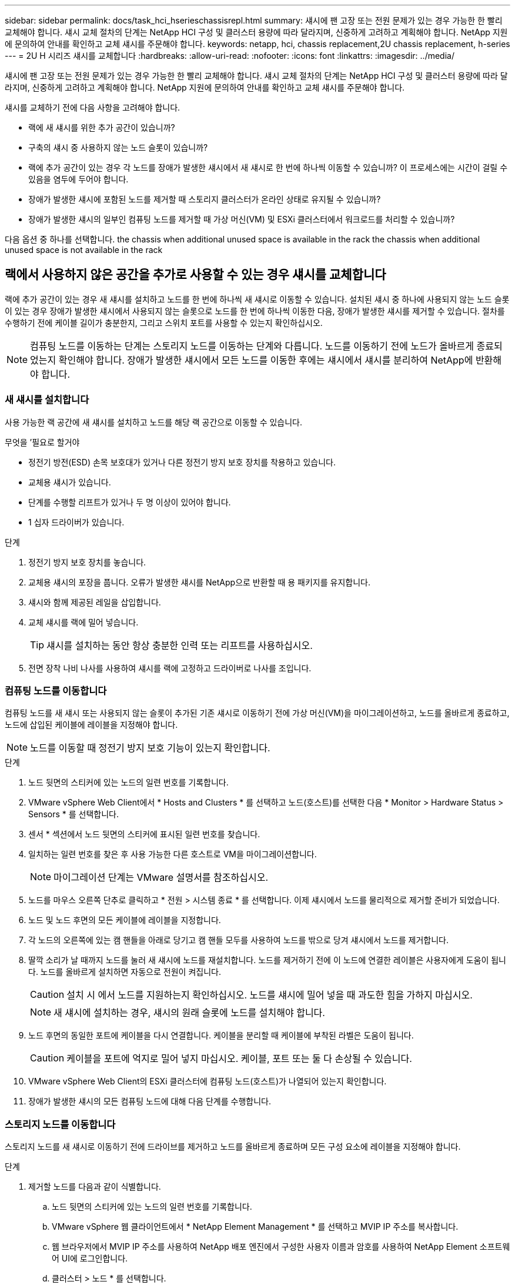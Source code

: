---
sidebar: sidebar 
permalink: docs/task_hci_hserieschassisrepl.html 
summary: 섀시에 팬 고장 또는 전원 문제가 있는 경우 가능한 한 빨리 교체해야 합니다. 섀시 교체 절차의 단계는 NetApp HCI 구성 및 클러스터 용량에 따라 달라지며, 신중하게 고려하고 계획해야 합니다. NetApp 지원에 문의하여 안내를 확인하고 교체 섀시를 주문해야 합니다. 
keywords: netapp, hci, chassis replacement,2U chassis replacement, h-series 
---
= 2U H 시리즈 섀시를 교체합니다
:hardbreaks:
:allow-uri-read: 
:nofooter: 
:icons: font
:linkattrs: 
:imagesdir: ../media/


[role="lead"]
섀시에 팬 고장 또는 전원 문제가 있는 경우 가능한 한 빨리 교체해야 합니다. 섀시 교체 절차의 단계는 NetApp HCI 구성 및 클러스터 용량에 따라 달라지며, 신중하게 고려하고 계획해야 합니다. NetApp 지원에 문의하여 안내를 확인하고 교체 섀시를 주문해야 합니다.

섀시를 교체하기 전에 다음 사항을 고려해야 합니다.

* 랙에 새 섀시를 위한 추가 공간이 있습니까?
* 구축의 섀시 중 사용하지 않는 노드 슬롯이 있습니까?
* 랙에 추가 공간이 있는 경우 각 노드를 장애가 발생한 섀시에서 새 섀시로 한 번에 하나씩 이동할 수 있습니까? 이 프로세스에는 시간이 걸릴 수 있음을 염두에 두어야 합니다.
* 장애가 발생한 섀시에 포함된 노드를 제거할 때 스토리지 클러스터가 온라인 상태로 유지될 수 있습니까?
* 장애가 발생한 섀시의 일부인 컴퓨팅 노드를 제거할 때 가상 머신(VM) 및 ESXi 클러스터에서 워크로드를 처리할 수 있습니까?


다음 옵션 중 하나를 선택합니다. the chassis when additional unused space is available in the rack
 the chassis when additional unused space is not available in the rack



== 랙에서 사용하지 않은 공간을 추가로 사용할 수 있는 경우 섀시를 교체합니다

랙에 추가 공간이 있는 경우 새 섀시를 설치하고 노드를 한 번에 하나씩 새 섀시로 이동할 수 있습니다. 설치된 섀시 중 하나에 사용되지 않는 노드 슬롯이 있는 경우 장애가 발생한 섀시에서 사용되지 않는 슬롯으로 노드를 한 번에 하나씩 이동한 다음, 장애가 발생한 섀시를 제거할 수 있습니다. 절차를 수행하기 전에 케이블 길이가 충분한지, 그리고 스위치 포트를 사용할 수 있는지 확인하십시오.


NOTE: 컴퓨팅 노드를 이동하는 단계는 스토리지 노드를 이동하는 단계와 다릅니다. 노드를 이동하기 전에 노드가 올바르게 종료되었는지 확인해야 합니다. 장애가 발생한 섀시에서 모든 노드를 이동한 후에는 섀시에서 섀시를 분리하여 NetApp에 반환해야 합니다.



=== 새 섀시를 설치합니다

사용 가능한 랙 공간에 새 섀시를 설치하고 노드를 해당 랙 공간으로 이동할 수 있습니다.

.무엇을 &#8217;필요로 할거야
* 정전기 방전(ESD) 손목 보호대가 있거나 다른 정전기 방지 보호 장치를 착용하고 있습니다.
* 교체용 섀시가 있습니다.
* 단계를 수행할 리프트가 있거나 두 명 이상이 있어야 합니다.
* 1 십자 드라이버가 있습니다.


.단계
. 정전기 방지 보호 장치를 놓습니다.
. 교체용 섀시의 포장을 풉니다. 오류가 발생한 섀시를 NetApp으로 반환할 때 용 패키지를 유지합니다.
. 섀시와 함께 제공된 레일을 삽입합니다.
. 교체 섀시를 랙에 밀어 넣습니다.
+

TIP: 섀시를 설치하는 동안 항상 충분한 인력 또는 리프트를 사용하십시오.

. 전면 장착 나비 나사를 사용하여 섀시를 랙에 고정하고 드라이버로 나사를 조입니다.




=== 컴퓨팅 노드를 이동합니다

컴퓨팅 노드를 새 섀시 또는 사용되지 않는 슬롯이 추가된 기존 섀시로 이동하기 전에 가상 머신(VM)을 마이그레이션하고, 노드를 올바르게 종료하고, 노드에 삽입된 케이블에 레이블을 지정해야 합니다.


NOTE: 노드를 이동할 때 정전기 방지 보호 기능이 있는지 확인합니다.

.단계
. 노드 뒷면의 스티커에 있는 노드의 일련 번호를 기록합니다.
. VMware vSphere Web Client에서 * Hosts and Clusters * 를 선택하고 노드(호스트)를 선택한 다음 * Monitor > Hardware Status > Sensors * 를 선택합니다.
. 센서 * 섹션에서 노드 뒷면의 스티커에 표시된 일련 번호를 찾습니다.
. 일치하는 일련 번호를 찾은 후 사용 가능한 다른 호스트로 VM을 마이그레이션합니다.
+

NOTE: 마이그레이션 단계는 VMware 설명서를 참조하십시오.

. 노드를 마우스 오른쪽 단추로 클릭하고 * 전원 > 시스템 종료 * 를 선택합니다. 이제 섀시에서 노드를 물리적으로 제거할 준비가 되었습니다.
. 노드 및 노드 후면의 모든 케이블에 레이블을 지정합니다.
. 각 노드의 오른쪽에 있는 캠 핸들을 아래로 당기고 캠 핸들 모두를 사용하여 노드를 밖으로 당겨 섀시에서 노드를 제거합니다.
. 딸깍 소리가 날 때까지 노드를 눌러 새 섀시에 노드를 재설치합니다. 노드를 제거하기 전에 이 노드에 연결한 레이블은 사용자에게 도움이 됩니다. 노드를 올바르게 설치하면 자동으로 전원이 켜집니다.
+

CAUTION: 설치 시 에서 노드를 지원하는지 확인하십시오. 노드를 섀시에 밀어 넣을 때 과도한 힘을 가하지 마십시오.

+

NOTE: 새 섀시에 설치하는 경우, 섀시의 원래 슬롯에 노드를 설치해야 합니다.

. 노드 후면의 동일한 포트에 케이블을 다시 연결합니다. 케이블을 분리할 때 케이블에 부착된 라벨은 도움이 됩니다.
+

CAUTION: 케이블을 포트에 억지로 밀어 넣지 마십시오. 케이블, 포트 또는 둘 다 손상될 수 있습니다.

. VMware vSphere Web Client의 ESXi 클러스터에 컴퓨팅 노드(호스트)가 나열되어 있는지 확인합니다.
. 장애가 발생한 섀시의 모든 컴퓨팅 노드에 대해 다음 단계를 수행합니다.




=== 스토리지 노드를 이동합니다

스토리지 노드를 새 섀시로 이동하기 전에 드라이브를 제거하고 노드를 올바르게 종료하며 모든 구성 요소에 레이블을 지정해야 합니다.

.단계
. 제거할 노드를 다음과 같이 식별합니다.
+
.. 노드 뒷면의 스티커에 있는 노드의 일련 번호를 기록합니다.
.. VMware vSphere 웹 클라이언트에서 * NetApp Element Management * 를 선택하고 MVIP IP 주소를 복사합니다.
.. 웹 브라우저에서 MVIP IP 주소를 사용하여 NetApp 배포 엔진에서 구성한 사용자 이름과 암호를 사용하여 NetApp Element 소프트웨어 UI에 로그인합니다.
.. 클러스터 > 노드 * 를 선택합니다.
.. 아래에 기록한 일련 번호를 나열된 일련 번호(서비스 태그)와 연결하십시오.
.. 노드의 노드 ID를 기록합니다.


. 노드를 식별한 후 ' wget--no-check-certificate -q--user=<user>--password=<pass>- O--post-data' {"method":"MovemariPriesAwayFromNode", "nodeams":{"nodeid":{"NODEID}' API 호출을 사용하여 노드에서 iSCSI 세션을 이동합니다. https://<MVIP>/json-rpc/8.0`[]MVIP는 MVIP IP 주소이고, NODEID는 노드 ID이고, NetApp HCI를 설정할 때 NetApp 배포 엔진에서 구성한 사용자 이름이며, PASS는 NetApp HCI를 설정할 때 NetApp 배포 엔진에서 구성한 암호입니다.
. Cluster > Drives * 를 선택하여 노드와 연결된 드라이브를 제거합니다.
+

NOTE: 노드를 제거하기 전에 제거한 드라이브가 사용 가능한 것으로 표시될 때까지 기다려야 합니다.

. 클러스터 > 노드 > 작업 > 제거 * 를 선택하여 노드를 제거합니다.
. 다음 API 호출을 사용하여 노드를 종료합니다. '<wget--no-check-certificate-q--user=<user>--password=<pass>-O--post-data' {"method":"shutdown", "params":{"halt","nodes":[<NODEID>]}' https://<MVIP>/json-rpc/8.0`[]MVIP는 MVIP IP 주소이고, NODEID는 노드 ID이고, NetApp HCI를 설정할 때 NetApp 배포 엔진에서 구성한 사용자 이름이며, PASS는 NetApp HCI를 설정할 때 NetApp 배포 엔진에서 구성한 암호입니다. 노드가 종료되면 섀시에서 물리적으로 제거할 준비가 된 것입니다.
. 다음과 같이 섀시 노드에서 드라이브를 분리합니다.
+
.. 베젤을 분리합니다.
.. 드라이브에 레이블을 지정합니다.
.. 캠 핸들을 열고 양손으로 조심스럽게 각 드라이브를 밖으로 밀어냅니다.
.. 드라이브를 정전기 방지 표면에 놓습니다.


. 다음과 같이 섀시에서 노드를 분리합니다.
+
.. 연결된 노드 및 케이블에 레이블을 지정합니다.
.. 각 노드의 오른쪽에 있는 캠 핸들을 아래로 당기고 양쪽 캠 핸들을 사용하여 노드를 밖으로 당깁니다.


. 딸깍 소리가 날 때까지 노드를 밀어 넣어 섀시에 노드를 다시 설치합니다. 노드를 제거하기 전에 이 노드에 연결한 레이블은 사용자에게 도움이 됩니다.
+

CAUTION: 설치 시 에서 노드를 지원하는지 확인하십시오. 노드를 섀시에 밀어 넣을 때 과도한 힘을 가하지 마십시오.

+

NOTE: 새 섀시에 설치하는 경우, 섀시의 원래 슬롯에 노드를 설치해야 합니다.

. 딸깍 소리가 날 때까지 각 드라이브의 캠 핸들을 눌러 노드의 각 슬롯에 드라이브를 설치합니다.
. 노드 후면의 동일한 포트에 케이블을 다시 연결합니다. 케이블을 분리할 때 케이블에 부착한 라벨은 도움이 될 것입니다.
+

CAUTION: 케이블을 포트에 억지로 밀어 넣지 마십시오. 케이블, 포트 또는 둘 다 손상될 수 있습니다.

. 노드 전원이 켜진 후 노드를 클러스터에 추가합니다.
+

NOTE: 노드가 추가되고 * 노드 > 활성 * 에 표시되는 데 최대 2분이 걸릴 수 있습니다.

. 드라이브를 추가합니다.
. 섀시의 모든 스토리지 노드에 대해 다음 단계를 수행합니다.




== 사용하지 않는 추가 공간을 랙에 사용할 수 없는 경우 섀시를 교체합니다

랙에 추가 공간이 없고 구축에 사용되지 않는 노드 슬롯이 없는 경우 교체 절차를 수행하기 전에 온라인 상태를 유지할 수 있는 항목을 결정해야 합니다.

섀시를 교체하기 전에 다음 사항을 고려해야 합니다.

* 장애가 발생한 섀시에 스토리지 노드가 없는 상태에서 스토리지 클러스터를 온라인 상태로 유지할 수 있습니까? 대답이 '아니오'인 경우, NetApp HCI 구축 시 모든 노드(컴퓨팅 및 스토리지)를 종료해야 합니다. 예라고 대답한 경우 오류가 발생한 섀시의 스토리지 노드만 종료할 수 있습니다.
* 장애가 발생한 섀시에 컴퓨팅 노드가 없어도 VM 및 ESXi 클러스터가 온라인 상태를 유지할 수 있습니까? 대답이 '아니오'이면 오류가 발생한 섀시에서 컴퓨팅 노드를 종료할 수 있도록 적절한 VM을 종료하거나 마이그레이션해야 합니다. 예라고 대답한 경우 오류가 발생한 섀시의 컴퓨팅 노드만 종료할 수 있습니다.




=== 컴퓨팅 노드를 종료합니다

컴퓨팅 노드를 새 섀시로 이동하기 전에 VM을 마이그레이션하고 올바르게 종료한 다음 노드에 삽입된 케이블에 레이블을 지정해야 합니다.

.단계
. 노드 뒷면의 스티커에 있는 노드의 일련 번호를 기록합니다.
. VMware vSphere Web Client에서 * Hosts and Clusters * 를 선택하고 노드(호스트)를 선택한 다음 * Monitor > Hardware Status > Sensors * 를 선택합니다.
. 센서 * 섹션에서 노드 뒷면의 스티커에 표시된 일련 번호를 찾습니다.
. 일치하는 일련 번호를 찾은 후 사용 가능한 다른 호스트로 VM을 마이그레이션합니다.
+

NOTE: 마이그레이션 단계는 VMware 설명서를 참조하십시오.

. 노드를 마우스 오른쪽 단추로 클릭하고 * 전원 > 시스템 종료 * 를 선택합니다. 이제 섀시에서 노드를 물리적으로 제거할 준비가 되었습니다.




=== 스토리지 노드를 종료합니다

단계를 참조하십시오  a storage node,여기.



=== 노드를 제거합니다

섀시에서 노드를 조심스럽게 분리하고 모든 구성 요소에 레이블을 지정해야 합니다. 물리적으로 노드를 제거하는 단계는 스토리지 노드와 컴퓨팅 노드 모두에서 동일합니다. 스토리지 노드의 경우 노드를 제거하기 전에 드라이브를 제거합니다.

.단계
. 스토리지 노드의 경우 다음과 같이 섀시의 노드에서 드라이브를 제거합니다.
+
.. 베젤을 분리합니다.
.. 드라이브에 레이블을 지정합니다.
.. 캠 핸들을 열고 양손으로 조심스럽게 각 드라이브를 밖으로 밀어냅니다.
.. 드라이브를 정전기 방지 표면에 놓습니다.


. 다음과 같이 섀시에서 노드를 분리합니다.
+
.. 연결된 노드 및 케이블에 레이블을 지정합니다.
.. 각 노드의 오른쪽에 있는 캠 핸들을 아래로 당기고 양쪽 캠 핸들을 사용하여 노드를 밖으로 당깁니다.


. 제거할 모든 노드에 대해 다음 단계를 수행합니다. 이제 장애가 발생한 섀시를 제거할 준비가 되었습니다.




=== 섀시를 교체합니다

랙에 추가 공간이 없는 경우 결함이 있는 섀시를 제거하고 새 섀시로 교체해야 합니다.

.단계
. 정전기 방지 보호 장치를 놓습니다.
. 교체용 섀시의 포장을 풀고 평평한 곳에 보관합니다. 오류가 발생한 장치를 NetApp에 반환할 때 용 의 패키지를 유지합니다.
. 랙에서 결함이 있는 섀시를 분리하여 평평한 표면에 놓습니다.
+

NOTE: 섀시를 이동하는 동안 충분한 인력 또는 리프트를 사용하십시오.

. 레일을 분리합니다.
. 교체용 섀시와 함께 제공된 새 레일을 설치합니다.
. 교체 섀시를 랙에 밀어 넣습니다.
. 전면 장착 나비 나사를 사용하여 섀시를 랙에 고정하고 드라이버로 나사를 조입니다.
. 다음과 같이 새 섀시에 노드를 설치합니다.
+
.. 딸깍 소리가 날 때까지 노드를 밀어 넣어 섀시의 원래 슬롯에 노드를 재장착합니다. 노드를 제거하기 전에 이 노드에 연결한 레이블은 유용합니다.
+

CAUTION: 설치 시 에서 노드를 지원하는지 확인하십시오. 노드를 섀시에 밀어 넣을 때 과도한 힘을 가하지 마십시오.

.. 스토리지 노드의 경우 딸깍 소리가 날 때까지 각 드라이브의 캠 핸들을 눌러 해당 노드의 슬롯에 드라이브를 설치합니다.
.. 노드 후면의 동일한 포트에 케이블을 다시 연결합니다. 케이블을 분리할 때 케이블에 부착된 라벨은 도움이 됩니다.
+

CAUTION: 케이블을 포트에 억지로 밀어 넣지 마십시오. 케이블, 포트 또는 둘 다 손상될 수 있습니다.



. 노드가 다음과 같이 온라인 상태인지 확인합니다.
+
[cols="2*"]
|===
| 옵션을 선택합니다 | 단계 


| NetApp HCI 배포에서 모든 노드(스토리지 및 컴퓨팅 모두)를 재설치한 경우  a| 
.. VMware vSphere Web Client에서 컴퓨팅 노드(호스트)가 ESXi 클러스터에 나열되어 있는지 확인합니다.
.. vCenter Server용 Element 플러그인에서 스토리지 노드가 Active로 나열되는지 확인합니다.




| 오류가 발생한 섀시에 노드만 재설치한 경우  a| 
.. VMware vSphere Web Client에서 컴퓨팅 노드(호스트)가 ESXi 클러스터에 나열되어 있는지 확인합니다.
.. vCenter Server용 Element 플러그인에서 * 클러스터 > 노드 > 보류 * 를 선택합니다.
.. 노드를 선택하고 * 추가 * 를 선택합니다.
+

NOTE: 노드가 추가되고 * 노드 > 활성 * 에 표시되는 데 최대 2분이 걸릴 수 있습니다.

.. 드라이브 * 를 선택합니다.
.. 사용 가능 목록에서 드라이브를 추가합니다.
.. 재설치한 모든 스토리지 노드에 대해 다음 단계를 수행하십시오.


|===
. 볼륨 및 데이터 저장소가 가동되어 있고 액세스할 수 있는지 확인합니다.




== 자세한 내용을 확인하십시오

* https://www.netapp.com/us/documentation/hci.aspx["NetApp HCI 리소스 페이지를 참조하십시오"^]
* http://docs.netapp.com/sfe-122/index.jsp["SolidFire 및 Element 소프트웨어 설명서 센터"^]

